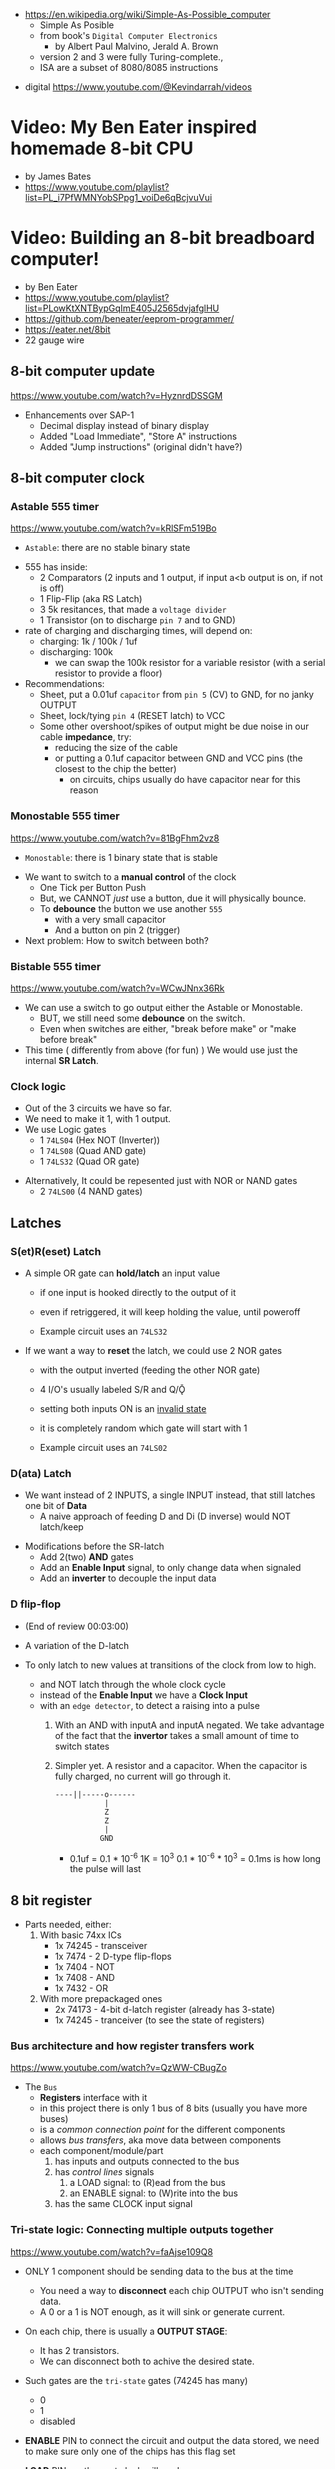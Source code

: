 - https://en.wikipedia.org/wiki/Simple-As-Possible_computer
  - Simple As Posible
  - from book's =Digital Computer Electronics=
    - by Albert Paul Malvino, Jerald A. Brown
  - version 2 and 3 were fully Turing-complete.,
  - ISA are a subset of 8080/8085 instructions

#+CAPTION: SAP-1 architecture
#+ATTR_ORG: :width 600
[[https://karenok.github.io/SAP-1-Computer/images/sap-1-architecture.png]]

- digital https://www.youtube.com/@Kevindarrah/videos

* Video: My Ben Eater inspired homemade 8-bit CPU
- by James Bates
- https://www.youtube.com/playlist?list=PL_i7PfWMNYobSPpg1_voiDe6qBcjvuVui

* Video: Building an 8-bit breadboard computer!

- by Ben Eater
- https://www.youtube.com/playlist?list=PLowKtXNTBypGqImE405J2565dvjafglHU
- https://github.com/beneater/eeprom-programmer/
- https://eater.net/8bit
- 22 gauge wire

** 8-bit computer update

https://www.youtube.com/watch?v=HyznrdDSSGM

- Enhancements over SAP-1
  - Decimal display instead of binary display
  - Added "Load Immediate", "Store A" instructions
  - Added "Jump instructions" (original didn't have?)

** 8-bit computer clock
*** Astable    555 timer

https://www.youtube.com/watch?v=kRlSFm519Bo

- ~Astable~: there are no stable binary state

#+ATTR_ORG: :width 500
[[./555ast.jpg]][[./555astschema.jpg]]

- 555 has inside:
  * 2 Comparators (2 inputs and 1 output, if input a<b output is on, if not is off)
  * 1 Flip-Flip (aka RS Latch)
  * 3 5k resitances, that made a =voltage divider=
  * 1 Transistor (on to discharge ~pin 7~ and to GND)

- rate of charging and discharging times, will depend on:
  - charging: 1k / 100k / 1uf
  - discharging: 100k
    - we can swap the 100k resistor for a variable resistor (with a serial resistor to provide a floor)

- Recommendations:
  - Sheet, put a 0.01uf =capacitor= from ~pin 5~ (CV) to GND, for no janky OUTPUT
  - Sheet, lock/tying ~pin 4~ (RESET latch) to VCC
  - Some other overshoot/spikes of output might be due noise in our cable *impedance*, try:
    - reducing the size of the cable
    - or putting a 0.1uf capacitor between GND and VCC pins (the closest to the chip the better)
      - on circuits, chips usually do have capacitor near for this reason

#+CAPTION: with recommendations
#+ATTR_ORG: :width 400
[[./555asmod.jpg]]

*** Monostable 555 timer

https://www.youtube.com/watch?v=81BgFhm2vz8

- ~Monostable~: there is 1 binary state that is stable

#+ATTR_ORG: :width 400
[[./555mono.jpg]][[./555monoschema.jpg]]

- We want to switch to a *manual control* of the clock
  - One Tick per Button Push
  - But, we CANNOT /just/ use a button, due it will physically bounce.
  - To *debounce* the button we use another =555=
    - with a very small capacitor
    - And a button on pin 2 (trigger)

- Next problem: How to switch between both?

*** Bistable   555 timer

https://www.youtube.com/watch?v=WCwJNnx36Rk

#+ATTR_ORG: :width 400
[[./555bis.jpg]][[./555bischema.jpg]]

- We can use a switch to go output either the Astable or Monostable.
  - BUT, we still need some *debounce* on the switch.
  - Even when switches are either, "break before make" or "make before break"

- This time ( differently from above (for fun) )
  We would use just the internal *SR Latch*.

*** Clock logic

- Out of the 3 circuits we have so far.
- We need to make it 1, with 1 output.
- We use Logic gates
  - 1 ~74LS04~ (Hex  NOT (Inverter))
  - 1 ~74LS08~ (Quad AND gate)
  - 1 ~74LS32~ (Quad OR gate)

#+CAPTION: select=bistable - manual=monostable
#+ATTR_ORG: :width 550
[[./555allclock.jpg]]

- Alternatively, It could be repesented just with NOR or NAND gates
  - 2 ~74LS00~ (4 NAND gates)

#+ATTR_ORG: :width 600
[[./555allnandclock.jpg]]

** Latches
*** S(et)R(eset) Latch

- A simple OR gate can *hold/latch* an input value
  - if one input is hooked directly to the output of it
  - even if retriggered, it will keep holding the value, until poweroff
  - Example circuit uses an ~74LS32~
   #+ATTR_ORG: :width 700
   [[./srlatchOR.jpg]]

- If we want a way to *reset* the latch, we could use 2 NOR gates
  - with the output inverted (feeding the other NOR gate)
  - 4 I/O's usually labeled S/R and Q/Ǭ
  - setting both inputs ON is an _invalid state_
  - it is completely random which gate will start with 1
  - Example circuit uses an ~74LS02~
   #+ATTR_ORG: :width 600
   [[./srlatchNOR.jpg]]

*** D(ata)       Latch

- We want instead of 2 INPUTS, a single INPUT instead, that still latches one bit of *Data*
  - A naive approach of feeding D and Di (D inverse) would NOT latch/keep

#+ATTR_ORG: :width 750
[[./dlatch.jpg]]

- Modifications before the SR-latch
  - Add 2(two) *AND* gates
  - Add an *Enable Input* signal, to only change data when signaled
  - Add an *inverter* to decouple the input data

*** D            flip-flop

- (End of review 00:03:00)

- A variation of the D-latch
- To only latch to new values at transitions of the clock from low to high.
  - and NOT latch through the whole clock cycle
  - instead of the *Enable Input* we have a *Clock Input*
  - with an ~edge detector~, to detect a raising into a pulse
    1) With an AND with inputA and inputA negated.
       We take advantage of the fact that the *invertor* takes a small amount of time to switch states
    2) Simpler yet.
       A resistor and a capacitor.
       When the capacitor is fully charged, no current will go through it.
       #+begin_src
       ----||-----o------
                  |
                  Z
                  Z
                  |
                 GND
       #+end_src
       - 0.1uf = 0.1 * 10^-6
         1K = 10^3
         0.1 * 10^-6 * 10^3 = 0.1ms is how long the pulse will last

** 8 bit register

- Parts needed, either:
  1) With basic 74xx ICs
     - 1x 74245 - transceiver
     - 1x 7474  - 2 D-type flip-flops
     - 1x 7404  - NOT
     - 1x 7408  - AND
     - 1x 7432  - OR
  2) With more prepackaged ones
     - 2x 74173 - 4-bit d-latch register (already has 3-state)
     - 1x 74245 - tranceiver (to see the state of registers)

*** Bus architecture and how register transfers work

https://www.youtube.com/watch?v=QzWW-CBugZo

#+CAPTION: The Bus
#+ATTR_ORG: :width 600
[[./thebus.jpg]]

- The =Bus=
  - *Registers* interface with it
  - in this project there is only 1 bus of 8 bits (usually you have more buses)
  - is a /common connection point/ for the different components
  - allows /bus transfers/, aka move data between components
  - each component/module/part
    1) has inputs and outputs connected to the bus
    2) has /control lines/ signals
       1) a LOAD signal: to (R)ead from the bus
       2) an ENABLE signal: to (W)rite into the bus
    3) has the same CLOCK input signal

*** Tri-state logic: Connecting multiple outputs together

https://www.youtube.com/watch?v=faAjse109Q8

- ONLY 1 component should be sending data to the bus at the time
  - You need a way to *disconnect* each chip OUTPUT who isn't sending data.
  - A 0 or a 1 is NOT enough, as it will sink or generate current.

- On each chip, there is usually a *OUTPUT STAGE*:
  #+ATTR_ORG: :width 150
  [[https://i.sstatic.net/M588G.png]]
  - It has 2 transistors.
  - We can disconnect both to achive the desired state.

- Such gates are the ~tri-state~ gates (74245 has many)
  [[https://www.electronics-lab.com/wp-content/uploads/2023/07/Tristate-Buffer-TT.png]]
  - 0
  - 1
  - disabled

- *ENABLE* PIN to connect the circuit and output the data stored, we need to make sure only one of the chips has this flag set
- *LOAD* PIN, on the next clock will read

*** Designing and building a 1-bit register

https://www.youtube.com/watch?v=-arYx_oVIj8

- LOAD
  - We could use *D flip-flops*
    #+ATTR_ORG: :width 500
    [[./1bitreg.jpg]]
    - but we need to add some logic to have it either
      1) load a new value
      2) or load the same old vlue

- ENABLE
  - We use a tri-state buffer, to not always send our output to BUS
  - ~74245~, has support for both directions tri-state buffer, aka a transceiver
  - In our case we want to data to go into 1(one) direction (LOAD)

- LOAD & ENABLE
  - Instead of all the above, we could use instead one 74173
  - ~74173~, which has 4-bit D-Type Registers
  - Designed to work as a register
  - Has
    - 4 D-type flip-flops
    - logic gates
    - Tri-State outputs

*** Building an 8-bit register

https://www.youtube.com/watch?v=CiMaWbz_6E8

#+ATTR_ORG: :width 500
[[./register.jpg]]

- By default, with ~74173~ you cannot see what is stored on the registers.
  - We can add a separate Tri-State chip ~74245~ and set the 173 to always output.
  - We and up connecting output and inputs together, as they will only do 1 thing at the time.
  - 173 have a CLR pin, that can be used on reset

*** Testing our computer's registers

https://www.youtube.com/watch?v=9WE3Obdjtv0

- Any TTL chip will default to a HIGH input
  - If you don't connect to anything (aka the bus is not connected)
  - It has a pull-up resistor inside the chip input.

- For this project, we are going to need 3 registers
  - 2 equal to above
  - 1 build with the 4 most significant bits NOT GOING BACK into the bus
    - for the =instruction registry= (aka decoder)

** Twos complement: Negative numbers in binary

https://www.youtube.com/watch?v=4qH4unVtJkE

- Ways of representing negative numbers:
  1. using the MSB fas a naive =sign bit=
     - you have a negative 0
     - you CANNOT add
  2. =ones complement=: for negative we flip/complement the bits
     - you have a negative 0
     - you CANNOT add (kind of works if you "add 1" to the addition)
  3. =twos complement=: for negative we flip/complement the bits, and add 1
     - removes the "-0" of ones complement
     - the MSB acts like "-8"
     - you CAN add

** ALU - Arithmetic Logic Unit

- Parts Needed
  - 2x - 74283 - 4-bit adder
  - 2x - 7486 - XOR
  - 1x - 74245 (Octal bus transceiver) (aka for the tri-state)

*** 4bit adder with gates

- https://www.youtube.com/watch?v=wvJc9CZcvBc
- (see also computerphile version https://www.youtube.com/watch?v=VPw9vPN-3ac)

- Parts Needed
  - 2x XOR 7486
  - 2x AND 7408
  - 1x OR  7432

#+ATTR_ORG: :width 300
[[./fulladder4bit.jpg]]

- You need to build a circuit that knows how to do all the possible binary sums.
  - The =half adder= part
  #+begin_src
        A   B   c(arry)  S(sum)
        0 + 0 = 0\       0\
        0 + 1 = 0 |<AND> 1 |<XOR>
        1 + 0 = 0 |      1 |
        1 + 1 = 1/       0/
  #+end_src
  - Plus those sums with a (c)arry bit coming IN
  #+begin_src
    c   A   B   c S
    1 + 0 + 0 = 0 1\
    1 + 0 + 1 = 1 0 |<XOR>
    1 + 1 + 0 = 1 0 |(inverse of the above S)
    1 + 1 + 1 = 1 1/ (so we XOR 1(carry) with above S)
  #+end_src

*** Design

https://www.youtube.com/watch?v=mOVOS9AjgFs

- We have 2 registers
  - IO connected to the BUS
  - And =directly connected= to the ALU

[[./alugeneral.jpg]]

- ALU
  - 2x ~74283~ is a 4-bit adder with fast carry
  - 1x ~74~ XOR
    #+ATTR_ORG: :width 400
    [[./aluzoom.jpg]]
  - Two custom signals
    1) EO (output signal, dump the result to the BUS)
       - We add to the OUTPUT a tri-state buffer
       - E for "sigma" as being the sum
    2) SU (subtract signal)
       - whether we are adding(0) or subtracting(1)
       - We XOR the INPUT of one register
         - since it negates the input *if the SU signal is 1*
         - a sort of "conditional invertor"
       - We connect the free CARRY INPUT to the SU (since it will add the 1 for the neede =twos complement=)

*** Building

https://www.youtube.com/watch?v=S-3fXU3FZQc

#+ATTR_ORG: :width 500
[[./alubuild.jpg]]

*** Troubleshooting

https://www.youtube.com/watch?v=U7Q8-2YZTUU

1) Clear both registers to 0(zero)

2) Try enabling one bit at the time in the A register until the sum (with zero) stops showing on the ALU.
   - Does the same with B register

3) Uses a multimeter
   - one probe to GND
   - other follows the cable to test voltage

4) Finally, try some sums

*** Testing

https://www.youtube.com/watch?v=4nCMDvnR2Fg

- Connect the output of the ALU to the BUS
- Feeds the sum back into register A
  - using the manual clock and manual steps
  - using the automatic clock and potentiometer for speed

** 8-bit computer RAM

- 2x 74189 "A 64-bit Random Access Memory, with 3-state"
- 2x 7404 NOT gates (with 74219 RAM these won't be necessary)
- 1x 74245 tranceiver (for ram)
- 1x 74173 4-bit register, to store the address register
- 4x 74157 quad 2-line to 1-line selector/multiplexor (to switch between the 2 operation modes, and control signal of WE)

*** Intro

https://www.youtube.com/watch?v=FnxPIZR1ybs

- DRAM memory
  - uses the simplest possible representation for a bit.
  - A transistor and a capacitor.
  - Refreshing each bit to avoid capacitor to loss charge.

- SRAM memory
  - More complex, more expensive
  - Faster
  - Built from latches
    #+ATTR_ORG: :width 450
    [[./memorylatchbank.jpg]]


- For a 16*8 memory, we need an =address decoder= (aka a way to address the row of memory)
  1) From 4 address input bits, we add the negated input.
  2) We feed different combinations to 16 AND gates. Each in charge of an EN?(able) signal
  3) We have similar AND gates for WR (write enable)
  #+ATTR_ORG: :width 200
  [[./memorydecoder1.jpg]] [[./memorydecoder2.jpg]]

- 2x 74189 "A 64-bit Random Access Memory"
  - outputs are inverted, so we are going to need to reinvert them before sending to the bus
  #+ATTR_ORG: :width 500
  [[./74ls189.jpg]]

*** Build - Memory bank

https://www.youtube.com/watch?v=uYXwCBo40iA

- Address 4-bits are tied together between the 2 chips.
  - CE is the one that determines which one will use

- memories will be always CE
  - output controlled by a ~74245~
  - only used in 1 direction, from RAM to bus
  - address input won't come directly from the bus

#+ATTR_ORG: :width 500
[[./memorybank.jpg]]

*** Build - Address register

https://www.youtube.com/watch?v=KNve2LCcSRc

- We add an =address register= for the 4bit address ~74173~
  - OE Always enabled
  - With a control line for DE
  - RESET connected low
  - That receives the address from the BUS.
  - To then receive data from the bus to the memory OR
    - data from the memory to the bus.

- We want to have 2 separate *modes of operation*
  1) Where we get addresses from the address registry (BUS?)
  2) Where we can program the computer manually the computer with (with dip switches)

#+ATTR_ORG: :width 500
[[./memoryaddr.jpg]]

- Ways to *select/switch* between the 2 modes.
  1) Using logic gates
     #+CAPTION: A=A0 B=A1 SELECT=switch
     [[./memoryselect1.jpg]]
  2) or with a ~74157~ has 4 copies of the above circuit
     [[./memoryselect2.jpg]]

*** Build - Data lines

https://www.youtube.com/watch?v=5rl1tEFXKt0

- We also want the 2 modes to work with the 8 data bits
  - we need 2 additional ~74157~ (4-bit switch selector)
  - to either
    - receive from the BUS
    - receive from the dipswitches

- for the write (to memory) *control signal*, we want the option to trigger it with a button
  - we normally receive the signal from the =control unit=
  - or manually trigger it with a button
  - we need an additional ~74157~
  - we then NAND ~7400~
    - the clock WITH the control signal
    - not an AND because the signal is active low

*** Testing and Troubleshooting

https://www.youtube.com/watch?v=Vw3uDOUJRGw

00:03:04 OR00:16:13

- When something is not connected you will see all 1's
- We added the edge detector to work with the NAND for the write flag
  - with a capacitor(0.01uf)+resistance(1k)

** Program Counter

- For a jK flipfop
  - 1x 7402 NOR
  - 1x 7411 AND

- 1x 7476 - 2 jk flipflops

*** JK flip-flop

https://www.youtube.com/watch?v=F1OC5e7Tn_o

- Derived from an SR Latch
  1) Adding an *enable* through 2 ANDs
     [[https://www.allaboutcircuits.com/uploads/articles/gated-S-R-latch-circuit-diagram.jpg]]
  2) (SR Flip-Flop) Adding an =edge detected= *clock* through 2 ANDs, instead of the *enable*
     [[https://www.allaboutcircuits.com/uploads/articles/sr-flip-flop-circuit.jpg]]
  3) (JK Flip-Flop) As above, but with a *feedback* from both Q and notQ back into the ANDs
     - "JK" has no meaning
     - Resilent when both are up (1), it will toggle latch
     - Unlike the undefined behaviour of SR flip-flop
     [[https://www.allaboutcircuits.com/uploads/articles/J-K-flip-flop-diagram.jpg]]

*** JK flip-flop - racing problems

https://www.youtube.com/watch?v=st3mUEub99E

- If we build it with gates just as abovethe above
  - it will toggle on the raising edges
  - too many times
  - too fast
  - even with the cap+res deboucer

- There is a *racing* condition happening between
  1) the pulse width of the edge detector (cap+res)
  2) the toggle that happens on a JK flip-flop when both inputs are 1

- We can try
  1) reduce the ohm of the resistor
  2) But there are limits of how sharp pulses are going to be on a breadboard
     - *Inductance* can fluctuate just from being touched and changing the capacitance

*** TODO JK flip-flop Master-slave Flip-Flop

[[https://media.geeksforgeeks.org/wp-content/uploads/flipflop-1.jpg]]

00:00:33

- Only one of the SR-latche is active at the time

- ~7476~ "Dual Master-Slave J-K Flip Flops with Clear, Preset, and Complementary outputs"

- Instead of the edge detector
  * we chain 2 JK flip-flop together + clock input to each (one inversed)
  * and add some feedback

- On clock UP one flips, on clock DOWN the other flips

*** Binary counter

https://www.youtube.com/watch?v=exGEmA67dNc

- 1x ~7476~ has 2 jk flipflops
- PRESET and CLEAR pins are ways to set the output regardless of JK or CLOCK (an override)
  - L H, sets Q high
  - H L, sets Q low
  - L L, invalid/unstable

- The resulting toggle velocity is HALF of the input clock.
  - aka a "divide by 2"
  - If we feed the output of the flip flop into the clock of other flip flop.
  - We HALF again the clock speed.
  - We have a ~binary counter~

*** Design

https://www.youtube.com/watch?v=g_1HyxBzjl0

#+CAPTION: SAP-1 architecture
#+ATTR_ORG: :width 700
[[./sapdesign.jpg]]

- We don't want the clock "counting" every clock cycle.
  - An instruction might take multiple clocks to execute.
- Properties
  * Needs to be able to count
  * It Stores a value (like a register)
  * Needs to R/W into the BUS
- Control Signals
  1) CO: Program Counter Out (when to output data to the bus)
  2) JUMP: Program Input from BUS
  3) CE: Count Enable, will increment on each clock cycle
- 1x ~74LS161A~ "Synchronous 4-bit binary counters"
  It has 4 JK Flip-Flops
  It has the CE flag, CO, and data inputs.
  It has a carry output to be feed into other chip clock to chain.
  4-bit I/O
- It still need the tri-state buffer IC (~74LS245~)

*** Build

- Unused Tri-state output bits are GND
- Tri-State buffer output is connected to both
  1. the counter input (for JUMP)
  2. to the BUS
- Tri-state buffer input is connected to the output of the counter

** Output Display
*** 1 - Designing a 7-segment hex decoder
https://www.youtube.com/watch?v=7zffjsXqATg&list=PLowKtXNTBypGqImE405J2565dvjafglHU&index=30
- 3x 7-Segment LD, 1Digit, Common anode
  - Each pin, lights up a "segment"
  - Using 4 bits, it gives you an hexa display
- Naive way, If we think it as:
  "what is the circuit that satisfies the truth table for this segment?"
   Where the truth table values are the numbers in binary
   - 17 ORs, 33ANDs, 4NOTs (Too complex)
*** 2 - Using an EEPROM to replace combinational logic
     ROM - Only Read
    PROM - Programable Once
   EPROM - Can be ereased through UV lights
  EEPROM - Erased programmatically
- 1x AT28C16 - ATMEL 16K (2K x8) Parallel EEPROM
  8x I/O, input if programming, normally output
  11x address lines (to a tip switch)
  WE: Write enable
  OE: Output enable
  CE: Chip Enable (when low, the chip is enabled)
  No Current limiter to the output.
- Write Protocol:
  - OE set to high (?)
  - Low pulse, on CE or WE (between 100ns-1000ns)
  - Will latch the *address* first and at the end of the pulse the *data*
- Build and RC circuit, with button switch to trigger the WE, and a tip switch to put the address
  1nf cap and 610ohm = 610ns
  + 10k resistor to allow capacitor to discharge
*** 3 - Build an Arduino EEPROM programmer

https://www.youtube.com/watch?v=K88pgWhEb1M&list=PLowKtXNTBypGqImE405J2565dvjafglHU&index=32

- Programming the addresses (input) and data for the hex (output)
- Arduino has 14 I/O digital pins (12 if we are using serial interface, hence using the TX and RX pins)
  We need to control 21 pins: 11 address + 8 IO + WE + OE = 21

- There is way for us to use only a couple (!!!) of pins of the Arduino
  With a ~shift register~
  - uses several *D flip-flops* chained, the input bit "travels" across the flip-flops
  - It has a single input, but many outputs

- 1X ~74HC595~ - "8-bit serial-in, seria or parallel-out shift register with output latches; 3-state"
  - Reduce it to 3 signals (DATA INPUT, ST_CP, SH_CP)
  - No current limiter on the the output
  - We can cascade them if we want
  - Storage resister (8-bit)
    - ST_CP: storage register clock pulse,
             if 1 (or unplugged) sends to output
             if 0 holds the input without output it
  - Shift-register pins
    - DS: data serial input
    - SH_CP: shift clock pulse
    - MR: master reset (set to high to not reset)
    - OE: output enable (set to low to enable our outputs)

- Arduino Programming
  - Set Address
    - shiftOut() - sends the value provided (an int) to the pin provided, shifting with a clock into the target pin
    - address >> 8
    - (address >> 8) | (outputEnable ? 0x00 : 0x80)
  - Reading
    - data = (data << 1) + digitalRead()
  - Writing
    - Setup: We need to make sure it starts HIGH, on this order to avoid it going low
      digitalWrite(PIN, HIGH) // Sets the pullup resistor
      pinMode(PIN, OUTPUT)    // set the pinmode to output, which is already high

#+begin_src c
  #define SHIFT_DATA  2
  #define SHIFT_CLK   3
  #define SHIFT_LATCH 4
  #define EEPROM_D0   5
  #define EEPROM_D7  12

  void setAddress(int address, bool outputEnable) {
    shiftOut(SHIFT_DATA, SHIFT_CLK, MSBFIRST,
             (address >> 8) | (outputEnable ? 0x00 : 0x80));
    shiftOut(SHIFT_DATA, SHIFT_CLK, MSBFIRST,
             address);
    digitalWrite(SHIFT_LATCH, LOW);
    digitalWrite(SHIFT_LATCH, HIGH);
    digitalWrite(SHIFT_LATCH, LOW);
  }
#+end_src

** 8-bit CPU control logic
*** Part 0
*** Part 1
https://www.youtube.com/watch?v=dXdoim96v5A&list=PLowKtXNTBypGqImE405J2565dvjafglHU&index=36
- Our custom instruction
  - is actually made from different control signals.
  - is made of 4 bits of operations and 4 bits of operand
  - operand can be a memory address
- Some common, the ~fetch operation~
  #+begin_src
  CO MI  // Counter Out. Memory In
  RO II CE // Ram Out, Instruction In, Counter Enable
  #+end_src
- LDA 14
  #+begin_src
  IO MI
  RO AI
  #+end_src
- ADD 15
  #+begin_src
  IO MI
  RO BI
  EO AI
  #+end_src
- OUT
  #+begin_src
  AO OI
  #+end_src

*** Part 2
https://www.youtube.com/watch?v=X7rCxs1ppyY&list=PLowKtXNTBypGqImE405J2565dvjafglHU&index=37
- ~microinstruction~ Each of the steps control signals done by our "ASM"
- We need to know on which step of the microinstruction we are in.
- We need 2 clocks. We use an inverter on the main one.
  1) Control logic
  2) Execution
- 1x 74LS161A - "Synchronous 4-bit Binary Counters"
  - CLK
  - 4 Outputs
  - 4 Data Inputs (not used)
- 1x 74LS138 "Decoder/Demultiplexer"
  - Converts the binary number into different signals
    - From 0 to 7
    - We can connect the rest of the counter to the demutiplexer
    - 0001 - 0001
      0010 - 0010
      0011 - 0100
      0100 - 1000
- We can use an EEPROM to replace sequential logic, to interpret the microcode
*** Part 3
https://www.youtube.com/watch?v=dHWFpkGsxOs&list=PLowKtXNTBypGqImE405J2565dvjafglHU&index=38
- Again, as we did with the EEPROM design, we build the "truth table",
  input: with the "instruction" and "step"
  output: the state of the control signals
- Since we need to control 15 states, we use 2 EEPROM, with 8bit of data each
- For the "fetch stage" we have to program
  - the signals for any instruction at steps 0 and 1
*** Part 4 - Reprogramming CPU microcode with an Arduino
https://www.youtube.com/watch?v=JUVt_KYAp-I&list=PLowKtXNTBypGqImE405J2565dvjafglHU&index=40
- Memory of the program, still being loaded manually with tips
- We use arduino again to program the EEPROM
- We write both halfs of memory.
  And then let the CI address jumpers (pin 0) decide which role they take.
- New: SUB
*** Part 5 - Adding more machine language instructions to the CPU
- STA, LDI, JMP
** 8-bit CPU reset circuit and power supply tips
*** A reset button, with a buffer
- A separate circuit that sends a reset (and inverted reset) signal to each module.
  Plus the step reset through an OR gate (with the rst that happens at step 5)
  - Can be remade using NAND gates
*** Power supply
- Full Computer consumes 1.1-1.2 amps
- BPS BB830 - High quality breadboard
- Solder Pins to USB power supply

** Making a computer Turing complete
https://www.youtube.com/watch?v=AqNDk_UJW4k&list=PLowKtXNTBypGqImE405J2565dvjafglHU&index=42
- Current:
  - Max Clock 300Hz
  - 16 bytes of memory
  - "What you need in order to be able to compute anything?"
    - Some instructions missing, AND cannot be programmed curently either: like multiply
- Church-Turing Thesis: Something is "computable" if and only if it can be computed by a Turing machine.
- Paper: "On Computable Numbers, With and Application to the Entscheidunosproblem" / Alan Turing
  - Studies a "infinite tape" computer, with a state and a writable tape. Left and Write movable.
  - Appendix: after church paper, includes lambda calculus as something his machine can solve.
- Paper: "An Unsolvable problem of elementary number theory" -- Alonzo Church
  - The desicion problem.
  - Creates Lambda Calculus: It has variables and the ability to define functions.
  - Tring to define what can be calculated
  - Not everything computable can be solved (?)
- On our 8-bit computer, we cannot do anything different based on data from anywhere
  - A conditional Jump is missing
** TODO CPU flags register
- JZ: jump zero (if the sum is 0)
  JC: jump carry (if it is a number that cannot be represented)
